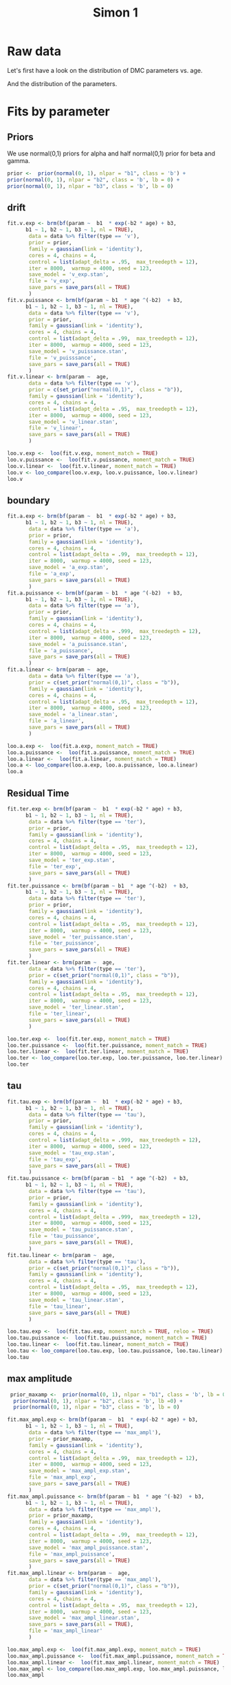 # Created 2020-12-01 Tue 12:36
#+OPTIONS: title:t date:t
#+TITLE: Simon 1
#+PANDOC_OPTIONS: self-contained:t toc:t

:options_LaTex:
#+LATEX_HEADER: \RequirePackage[utf8]{inputenc}
#+LATEX_HEADER: \graphicspath{{figures/}}
#+LATEX_HEADER: \usepackage{hyperref}
#+LATEX_HEADER: \hypersetup{
#+LATEX_HEADER: colorlinks,%
#+LATEX_HEADER: citecolor=black,%
#+LATEX_HEADER: filecolor=black,%
#+LATEX_HEADER: linkcolor=blue,%
#+LATEX_HEADER: urlcolor=black
#+LATEX_HEADER: }
#+LATEX_HEADER: \usepackage{hyperref}
#+LATEX_HEADER: \usepackage[french]{babel}
#+LATEX_HEADER: \usepackage[style = apa]{biblatex}
#+LATEX_HEADER: \DeclareLanguageMapping{english}{english-apa}
#+LATEX_HEADER: \newcommand\poscite[1]{\citeauthor{#1}'s (\citeyear{#1})}
#+LATEX_HEADER: \addbibresource{~/thib/papiers/thib.bib}
#+LATEX_HEADER: \usepackage[top=2cm,bottom=2.2cm,left=3cm,right=3cm]{geometry}
:END:


:Options_R:
#+PROPERTY: header-args:R+  :tangle yes
#+PROPERTY: header-args:R+ :session *R*
:END:

* Raw data

Let's first have a look on the distribution of DMC parameters vs. age. 

#+RESULTS: 
[[file:parameters_vs_age.png]]

And the distribution of the parameters.

#+RESULTS: 
[[file:parameters.png]]

* Fits by parameter

** Priors

We use normal(0,1) priors for alpha and  half normal(0,1)  prior for beta and gamma. 

#+BEGIN_SRC R
  prior <-  prior(normal(0, 1), nlpar = "b1", class = 'b') +
  prior(normal(0, 1), nlpar = "b2", class = 'b', lb = 0) +
  prior(normal(0, 1), nlpar = "b3", class = 'b', lb = 0)
#+END_SRC

** drift

#+BEGIN_SRC R
  fit.v.exp <- brm(bf(param ~  b1  * exp(-b2 * age) + b3,
  		b1 ~ 1, b2 ~ 1, b3 ~ 1, nl = TRUE),
  	     data = data %>% filter(type == 'v'),
  	     prior = prior,
  	     family = gaussian(link = 'identity'),
  	     cores = 4, chains = 4,
  	     control = list(adapt_delta = .95,  max_treedepth = 12),
  	     iter = 8000,  warmup = 4000, seed = 123,
  	     save_model = 'v_exp.stan',
  	     file = 'v_exp',
  	     save_pars = save_pars(all = TRUE)
  	     )
  fit.v.puissance <- brm(bf(param ~ b1  * age ^(-b2)  + b3,
  		b1 ~ 1, b2 ~ 1, b3 ~ 1, nl = TRUE),
  	     data = data %>% filter(type == 'v'),
  	     prior = prior,
  	     family = gaussian(link = 'identity'),
  	     cores = 4, chains = 4,
  	     control = list(adapt_delta = .99,  max_treedepth = 12),
  	     iter = 8000,  warmup = 4000, seed = 123,  
  	     save_model = 'v_puissance.stan',
  	     file = 'v_puisssance',
  	     save_pars = save_pars(all = TRUE)
  	     )
  fit.v.linear <- brm(param ~  age,
  	     data = data %>% filter(type == 'v'),
  	     prior = c(set_prior("normal(0,1)",  class = "b")),
  	     family = gaussian(link = 'identity'),
  	     cores = 4, chains = 4,
  	     control = list(adapt_delta = .95,  max_treedepth = 12),
  	     iter = 8000,  warmup = 4000, seed = 123,  
  	     save_model = 'v_linear.stan', 
  	     file = 'v_linear',
  	     save_pars = save_pars(all = TRUE)
  	     )
#+END_SRC

#+RESULTS: 
[[file:plot_v_exp.png]]

#+CAPTION: v: exponentional

#+RESULTS: 
[[file:plot_v_puissance.png]]

#+CAPTION: v: puissance

#+RESULTS: 
[[file:plot_v_linear.png]]

#+CAPTION: v: linear

#+RESULTS: 
[[file:pp_v.png]]




#+RESULTS: 
[[file:predict_v.png]]



#+BEGIN_SRC R
  loo.v.exp <-  loo(fit.v.exp, moment_match = TRUE)
  loo.v.puissance <-  loo(fit.v.puissance, moment_match = TRUE)
  loo.v.linear <-  loo(fit.v.linear, moment_match = TRUE)
  loo.v <- loo_compare(loo.v.exp, loo.v.puissance, loo.v.linear)
  loo.v
#+END_SRC

#+RESULTS: 
:                 elpd_diff se_diff
: fit.v.exp         0.0       0.0  
: fit.v.puissance  -1.3       1.8  
: fit.v.linear    -12.2       4.5

** boundary

#+BEGIN_SRC R
  fit.a.exp <- brm(bf(param ~  b1  * exp(-b2 * age) + b3,
  		b1 ~ 1, b2 ~ 1, b3 ~ 1, nl = TRUE),
  	     data = data %>% filter(type == 'a'),
  	     prior = prior,
  	     family = gaussian(link = 'identity'),
  	     cores = 4, chains = 4,
  	     control = list(adapt_delta = .99,  max_treedepth = 12),
  	     iter = 8000,  warmup = 4000, seed = 123,  
  	     save_model = 'a_exp.stan',
  	     file = 'a_exp',
  	     save_pars = save_pars(all = TRUE)
  	     )
  fit.a.puissance <- brm(bf(param ~ b1  * age ^(-b2)  + b3,
  		b1 ~ 1, b2 ~ 1, b3 ~ 1, nl = TRUE),
  	     data = data %>% filter(type == 'a'),
  	     prior = prior,
  	     family = gaussian(link = 'identity'),
  	     cores = 4, chains = 4,
  	     control = list(adapt_delta = .999,  max_treedepth = 12),
  	     iter = 8000,  warmup = 4000, seed = 123,  
  	     save_model = 'a_puissance.stan',
  	     file = 'a_puissance',
  	     save_pars = save_pars(all = TRUE)
  	     )
  fit.a.linear <- brm(param ~  age,
  	     data = data %>% filter(type == 'a'),
  	     prior = c(set_prior("normal(0,1)", class = "b")),
  	     family = gaussian(link = 'identity'),
  	     cores = 4, chains = 4,
  	     control = list(adapt_delta = .95,  max_treedepth = 12),
  	     iter = 8000,  warmup = 4000, seed = 123,  
  	     save_model = 'a_linear.stan', 
  	     file = 'a_linear',
  	     save_pars = save_pars(all = TRUE)
  	     )
#+END_SRC

#+RESULTS: 
[[file:plot_a_exp.png]]

#+CAPTION: a: exponentional


#+RESULTS: 
[[file:plot_v.png]]

#+CAPTION: a: exponentional

#+RESULTS: 
[[file:plot_a_puissance.png]]

#+CAPTION: a: puissance

#+RESULTS: 
[[file:plot_a_linear.png]]

#+CAPTION: a: linear

#+BEGIN_SRC R
  loo.a.exp <-  loo(fit.a.exp, moment_match = TRUE)
  loo.a.puissance <-  loo(fit.a.puissance, moment_match = TRUE)
  loo.a.linear <-  loo(fit.a.linear, moment_match = TRUE)
  loo.a <- loo_compare(loo.a.exp, loo.a.puissance, loo.a.linear)
  loo.a
#+END_SRC

#+RESULTS: 
:                 elpd_diff se_diff
: fit.a.puissance  0.0       0.0   
: fit.a.exp       -0.4       0.5   
: fit.a.linear    -7.4       3.2

#+RESULTS: 
[[file:pp_a.png]]



#+RESULTS: 
[[file:predict_a.png]]

** Residual Time

#+BEGIN_SRC R
  fit.ter.exp <- brm(bf(param ~  b1  * exp(-b2 * age) + b3,
  		b1 ~ 1, b2 ~ 1, b3 ~ 1, nl = TRUE),
  	     data = data %>% filter(type == 'ter'),
  	     prior = prior,
  	     family = gaussian(link = 'identity'),
  	     cores = 4, chains = 4,
  	     control = list(adapt_delta = .95,  max_treedepth = 12),
  	     iter = 8000,  warmup = 4000, seed = 123,  
  	     save_model = 'ter_exp.stan',
  	     file = 'ter_exp',
  	     save_pars = save_pars(all = TRUE)
  	     )
  fit.ter.puissance <- brm(bf(param ~ b1  * age ^(-b2)  + b3,
  		b1 ~ 1, b2 ~ 1, b3 ~ 1, nl = TRUE),
  	     data = data %>% filter(type == 'ter'),
  	     prior = prior,
  	     family = gaussian(link = 'identity'),
  	     cores = 4, chains = 4,
  	     control = list(adapt_delta = .95,  max_treedepth = 12),
  	     iter = 8000,  warmup = 4000, seed = 123,  
  	     save_model = 'ter_puissance.stan',
  	     file = 'ter_puissance',
  	     save_pars = save_pars(all = TRUE)
  	     )
  fit.ter.linear <- brm(param ~  age,
  	     data = data %>% filter(type == 'ter'),
  	     prior = c(set_prior("normal(0,1)", class = "b")),
  	     family = gaussian(link = 'identity'),
  	     cores = 4, chains = 4,
  	     control = list(adapt_delta = .95,  max_treedepth = 12),
  	     iter = 8000,  warmup = 4000, seed = 123,  
  	     save_model = 'ter_linear.stan',
  	     file = 'ter_linear',
  	     save_pars = save_pars(all = TRUE)
  	     )
#+END_SRC

#+RESULTS: 
[[file:plot_ter_exp.png]]

#+CAPTION: ter: exponentional

#+RESULTS: 
[[file:plot_ter_puissance.png]]

#+CAPTION: ter: puissance

#+RESULTS: 
[[file:plot_ter_linear.png]]

#+CAPTION: ter: linear

#+BEGIN_SRC R
  loo.ter.exp <-  loo(fit.ter.exp, moment_match = TRUE)
  loo.ter.puissance <-  loo(fit.ter.puissance, moment_match = TRUE)
  loo.ter.linear <-  loo(fit.ter.linear, moment_match = TRUE)
  loo.ter <- loo_compare(loo.ter.exp, loo.ter.puissance, loo.ter.linear)
  loo.ter
#+END_SRC

#+RESULTS: 
: Warning message:
: Some Pareto k diagnostic values are slightly high. See help('pareto-k-diagnostic') for details.
:                   elpd_diff se_diff
: fit.ter.puissance   0.0       0.0  
: fit.ter.exp        -0.7       0.8  
: fit.ter.linear    -19.0       7.2

#+RESULTS: 
[[file:pp_ter.png]]


#+RESULTS: 
[[file:predict_ter.png]]

** tau

#+BEGIN_SRC R
  fit.tau.exp <- brm(bf(param ~  b1  * exp(-b2 * age) + b3,
  		b1 ~ 1, b2 ~ 1, b3 ~ 1, nl = TRUE),
  	     data = data %>% filter(type == 'tau'),
  	     prior = prior,
  	     family = gaussian(link = 'identity'),
  	     cores = 4, chains = 4,
  	     control = list(adapt_delta = .999,  max_treedepth = 12),
  	     iter = 8000,  warmup = 4000, seed = 123,  
  	     save_model = 'tau_exp.stan',
  	     file = 'tau_exp',
  	     save_pars = save_pars(all = TRUE)
  	     )
  fit.tau.puissance <- brm(bf(param ~ b1  * age ^(-b2)  + b3,
  		b1 ~ 1, b2 ~ 1, b3 ~ 1, nl = TRUE),
  	     data = data %>% filter(type == 'tau'),
  	     prior = prior,
  	     family = gaussian(link = 'identity'),
  	     cores = 4, chains = 4,
  	     control = list(adapt_delta = .999,  max_treedepth = 12),
  	     iter = 8000,  warmup = 4000, seed = 123,  
  	     save_model = 'tau_puissance.stan',
  	     file = 'tau_puissance',
  	     save_pars = save_pars(all = TRUE),
  	     )
  fit.tau.linear <- brm(param ~  age,
  	     data = data %>% filter(type == 'tau'),
  	     prior = c(set_prior("normal(0,1)", class = "b")),
  	     family = gaussian(link = 'identity'),
  	     cores = 4, chains = 4,
  	     control = list(adapt_delta = .95,  max_treedepth = 12),
  	     iter = 8000,  warmup = 4000, seed = 123,  
  	     save_model = 'tau_linear.stan',
  	     file = 'tau_linear',
  	     save_pars = save_pars(all = TRUE)
  	     )
#+END_SRC

#+RESULTS: 
[[file:plot_tau_exp.png]]

#+CAPTION: tau: exponentional

#+RESULTS: 
[[file:plot_tau_puissance.png]]

#+CAPTION: tau: puissance

#+RESULTS: 
[[file:plot_tau_linear.png]]

#+CAPTION: tau: linear


#+BEGIN_SRC R
  loo.tau.exp <-  loo(fit.tau.exp, moment_match = TRUE, reloo = TRUE)
  loo.tau.puissance <-  loo(fit.tau.puissance, moment_match = TRUE)
  loo.tau.linear <-  loo(fit.tau.linear, moment_match = TRUE)
  loo.tau <- loo_compare(loo.tau.exp, loo.tau.puissance, loo.tau.linear)
  loo.tau
#+END_SRC

#+RESULTS: 
: No problematic observations found. Returning the original 'loo' object.
: Warning message:
: Some Pareto k diagnostic values are slightly high. See help('pareto-k-diagnostic') for details.
: Warning message:
: Some Pareto k diagnostic values are slightly high. See help('pareto-k-diagnostic') for details.
:                   elpd_diff se_diff
: fit.tau.puissance  0.0       0.0   
: fit.tau.exp       -0.3       0.8   
: fit.tau.linear    -1.4       0.7

#+RESULTS: 
[[file:pp_tau.png]]


#+RESULTS: 
[[file:predict_tau.png]]

** max amplitude

#+BEGIN_SRC R
   prior_maxamp <-  prior(normal(0, 1), nlpar = "b1", class = 'b', lb = 0) +
    prior(normal(0, 1), nlpar = "b2", class = 'b', lb =0) +
    prior(normal(0, 1), nlpar = "b3", class = 'b', lb = 0)        
  
  fit.max_ampl.exp <- brm(bf(param ~  b1  * exp(-b2 * age) + b3,
  		b1 ~ 1, b2 ~ 1, b3 ~ 1, nl = TRUE),
  	     data = data %>% filter(type == 'max_ampl'),
  	     prior = prior_maxamp,
  	     family = gaussian(link = 'identity'),
  	     cores = 4, chains = 4,
  	     control = list(adapt_delta = .99,  max_treedepth = 12),
  	     iter = 8000,  warmup = 4000, seed = 123,  
  	     save_model = 'max_ampl_exp.stan',
  	     file = 'max_ampl_exp',
  	     save_pars = save_pars(all = TRUE)
  	     )
  fit.max_ampl.puissance <- brm(bf(param ~ b1  * age ^(-b2)  + b3,
  		b1 ~ 1, b2 ~ 1, b3 ~ 1, nl = TRUE),
  	     data = data %>% filter(type == 'max_ampl'),
  	     prior = prior_maxamp,
  	     family = gaussian(link = 'identity'),
  	     cores = 4, chains = 4,
  	     control = list(adapt_delta = .99,  max_treedepth = 12),
  	     iter = 8000,  warmup = 4000, seed = 123,  
  	     save_model = 'max_ampl_puissance.stan',
  	     file = 'max_ampl_puissance',
  	     save_pars = save_pars(all = TRUE)
  	     )
  fit.max_ampl.linear <- brm(param ~  age,
  	     data = data %>% filter(type == 'max_ampl'),
  	     prior = c(set_prior("normal(0,1)", class = "b")),
  	     family = gaussian(link = 'identity'),
  	     cores = 4, chains = 4,
  	     control = list(adapt_delta = .95,  max_treedepth = 12),
  	     iter = 8000,  warmup = 4000, seed = 123,  
  	     save_model = 'max_ampl_linear.stan',
  	     save_pars = save_pars(all = TRUE),
  	     file = 'max_ampl_linear'
  	     )
#+END_SRC

#+RESULTS: 
[[file:plot_max_ampl_exp.png]]

#+CAPTION: max_ampl: exponentional

#+RESULTS: 
[[file:plot_max_ampl_puissance.png]]

#+CAPTION: max_ampl: puissance

#+RESULTS: 
[[file:plot_max_ampl_linear.png]]

#+CAPTION: max_ampl: linear

#+BEGIN_SRC R
  loo.max_ampl.exp <-  loo(fit.max_ampl.exp, moment_match = TRUE)
  loo.max_ampl.puissance <-  loo(fit.max_ampl.puissance, moment_match = TRUE)
  loo.max_ampl.linear <-  loo(fit.max_ampl.linear, moment_match = TRUE)
  loo.max_ampl <- loo_compare(loo.max_ampl.exp, loo.max_ampl.puissance, loo.max_ampl.linear)
  loo.max_ampl
#+END_SRC

#+RESULTS: 
:                        elpd_diff se_diff
: fit.max_ampl.puissance  0.0       0.0   
: fit.max_ampl.linear    -0.7       1.4   
: fit.max_ampl.exp       -0.8       0.7

#+RESULTS: 
[[file:pp_max_ampl.png]]



#+RESULTS: 
[[file:predict_max_ampl.png]]

** RT comp

#+BEGIN_SRC R
  fit.meanRT_comp.exp <- brm(bf(param/1000 ~  b1  * exp(-b2 * age) + b3,
  		b1 ~ 1, b2 ~ 1, b3 ~ 1, nl = TRUE),
  	     data = data %>% filter(type == 'meanRT_comp'),
  	     prior = prior,
  	     family = gaussian(link = 'identity'),
  	     cores = 4, chains = 4,
  	     control = list(adapt_delta = .95,  max_treedepth = 12),
  	     iter = 8000,  warmup = 4000, seed = 123,  
  	     save_model = 'meanRT_comp_exp.stan',
  	     file = 'meanRT_comp_exp',
  	     save_pars = save_pars(all = TRUE)
  	     )
  fit.meanRT_comp.puissance <- brm(bf(param/1000 ~ b1  * age ^(-b2)  + b3,
  		b1 ~ 1, b2 ~ 1, b3 ~ 1, nl = TRUE),
  	     data = data %>% filter(type == 'meanRT_comp'),
  	     prior = prior,
  	     family = gaussian(link = 'identity'),
  	     cores = 4, chains = 4,
  	     control = list(adapt_delta = .99,  max_treedepth = 12),
  	     iter = 8000,  warmup = 4000, seed = 123,  
  	     save_model = 'meanRT_comp_puissance.stan',
  	     file = 'meanRT_comp_puissance',
  	     save_pars = save_pars(all = TRUE)
  	     )
  fit.meanRT_comp.linear <- brm(param/1000 ~  age,
  	     data = data %>% filter(type == 'meanRT_comp'),
  	     prior = c(set_prior("normal(0,1)", class = "b")),
  	     family = gaussian(link = 'identity'),
  	     cores = 4, chains = 4,
  	     control = list(adapt_delta = .95,  max_treedepth = 12),
  	     iter = 8000,  warmup = 4000, seed = 123,  
  	     save_model = 'meanRT_comp_linear.stan',
  	     file = 'meanRT_comp_linear',
  	     save_pars = save_pars(all = TRUE)
  	     )
#+END_SRC

#+RESULTS: 
[[file:plot_meanRT_comp_exp.png]]

#+CAPTION: meanRT_comp: exponentional

#+RESULTS: 
[[file:plot_meanRT_comp_puissance.png]]

#+CAPTION: meanRT_comp: puissance

#+RESULTS: 
[[file:plot_meanRT_comp_linear.png]]

#+CAPTION: meanRT_comp: linear

#+BEGIN_SRC R
  loo.meanRT_comp.exp <-  loo(fit.meanRT_comp.exp, moment_match = TRUE)
  loo.meanRT_comp.puissance <-  loo(fit.meanRT_comp.puissance, moment_match = TRUE)
  loo.meanRT_comp.linear <-  loo(fit.meanRT_comp.linear, moment_match = TRUE)
  loo.meanRT_comp <- loo_compare(loo.meanRT_comp.exp, loo.meanRT_comp.puissance, loo.meanRT_comp.linear)
  loo.meanRT_comp
#+END_SRC

#+RESULTS: 
: Warning message:
: Some Pareto k diagnostic values are slightly high. See help('pareto-k-diagnostic') for details.
:                           elpd_diff se_diff
: fit.meanRT_comp.exp         0.0       0.0  
: fit.meanRT_comp.puissance  -1.1       0.7  
: fit.meanRT_comp.linear    -27.5       6.0


#+RESULTS: 
[[file:pp_meanRT_incomp.png]]


#+RESULTS: 
[[file:predict_meanRT_comp.png]]

** RT incomp

#+BEGIN_SRC R
  fit.meanRT_incomp.exp <- brm(bf(param/1000 ~  b1  * exp(-b2 * age) + b3,
  		b1 ~ 1, b2 ~ 1, b3 ~ 1, nl = TRUE),
  	     data = data %>% filter(type == 'meanRT_incomp'),
  	     prior = prior,
  	     family = gaussian(link = 'identity'),
  	     cores = 4, chains = 4,
  	     control = list(adapt_delta = .95,  max_treedepth = 12),
  	     iter = 8000,  warmup = 4000, seed = 123,  
  	     save_model = 'meanRT_incomp_exp.stan',
  	     file = 'meanRT_incomp_exp',
  	     save_pars = save_pars(all = TRUE)
  	     )
  fit.meanRT_incomp.puissance <- brm(bf(param/1000 ~ b1  * age ^(-b2)  + b3,
  		b1 ~ 1, b2 ~ 1, b3 ~ 1, nl = TRUE),
  	     data = data %>% filter(type == 'meanRT_incomp'),
  	     prior = prior,
  	     family = gaussian(link = 'identity'),
  	     cores = 4, chains = 4,
  	     control = list(adapt_delta = .99,  max_treedepth = 12),
  	     iter = 8000,  warmup = 4000, seed = 123,  
  	     save_model = 'meanRT_incomp_puissance.stan',
  	     file = 'meanRT_incomp_puissance',
  	     save_pars = save_pars(all = TRUE)
  	     )
  fit.meanRT_incomp.linear <- brm(param/1000 ~  age,
  	     data = data %>% filter(type == 'meanRT_incomp'),
  	     prior = c(set_prior("normal(0,1)", class = "b")),
  	     family = gaussian(link = 'identity'),
  	     cores = 4, chains = 4,
  	     control = list(adapt_delta = .95,  max_treedepth = 12),
  	     iter = 8000,  warmup = 4000, seed = 123,  
  	     save_model = 'meanRT_incomp_linear.stan',
  	     file = 'meanRT_incomp_linear',
  	     save_pars = save_pars(all = TRUE)
  	     )
#+END_SRC

#+RESULTS: 
[[file:plot_meanRT_incomp_exp.png]]

#+CAPTION: meanRT_incomp: exponentional

#+RESULTS: 
[[file:plot_meanRT_incomp_puissance.png]]

#+CAPTION: meanRT_incomp: puissance

#+RESULTS: 
[[file:plot_meanRT_incomp_linear.png]]

#+CAPTION: meanRT_incomp: linear

#+BEGIN_SRC R
  loo.meanRT_incomp.exp <-  loo(fit.meanRT_incomp.exp, moment_match = TRUE)
  loo.meanRT_incomp.puissance <-  loo(fit.meanRT_incomp.puissance, moment_match = TRUE)
  loo.meanRT_incomp.linear <-  loo(fit.meanRT_incomp.linear, moment_match = TRUE)
  loo.meanRT_incomp <- loo_compare(loo.meanRT_incomp.exp, loo.meanRT_incomp.puissance, loo.meanRT_incomp.linear)
  loo.meanRT_incomp
#+END_SRC

#+RESULTS: 
:                             elpd_diff se_diff
: fit.meanRT_incomp.exp         0.0       0.0  
: fit.meanRT_incomp.puissance  -1.3       0.8  
: fit.meanRT_incomp.linear    -32.6       6.6


#+RESULTS: 
[[file:pp_meanRT_incomp.png]]




#+RESULTS: 
[[file:predict_meanRT_incomp.png]]

* Summary

** Tau and max_ampl

Essentially, tau and max_ampl do not depend on age. 

** v, a, ter, RT_comp, RT_incomp

For these parameters, the exponential model is either better than , or non-distinguishible  from, the power model (and better than the linear model). We provide estimates for the exponential model. 

Note that the negative trend observed on the a for the linear model does not appears in the exponential model (which is better)

#+RESULTS: 
:       Parameter Estimate Est.Error Q2.5 Q97.5
: 1             v     0.24      0.05 0.14  0.35
: 2             a     0.23      0.08 0.11  0.42
: 3           ter     0.15      0.03  0.1  0.22
: 4   meanRT_comp      0.2      0.03 0.15  0.28
: 5 meanRT_incomp     0.22      0.03 0.16  0.28
